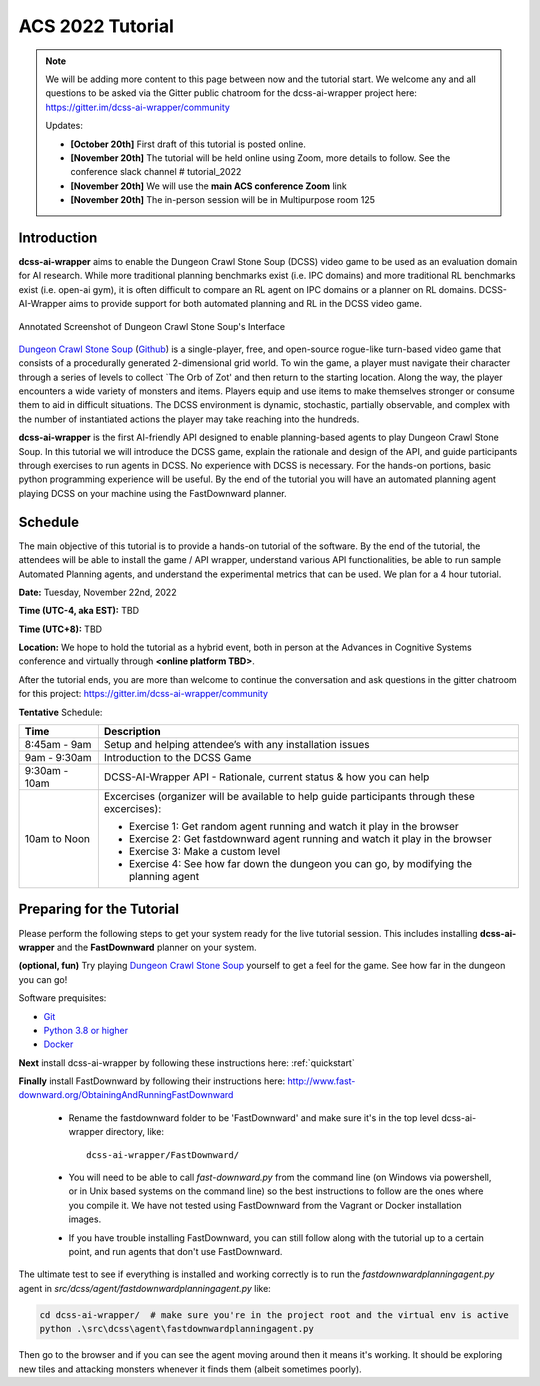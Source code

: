 *******************
ACS 2022 Tutorial
*******************

.. note:: We will be adding more content to this page between now and the tutorial start. We welcome any and all questions to be asked via the Gitter public chatroom for the dcss-ai-wrapper project here: `https://gitter.im/dcss-ai-wrapper/community <https://gitter.im/dcss-ai-wrapper/community>`_

    Updates:

    * **[October 20th]** First draft of this tutorial is posted online.
    * **[November 20th]** The tutorial will be held online using Zoom, more details to follow. See the conference slack channel  # tutorial_2022
    * **[November 20th]** We will use the **main ACS conference Zoom** link
    * **[November 20th]** The in-person session will be in Multipurpose room 125


Introduction
============
**dcss-ai-wrapper** aims to enable the Dungeon Crawl Stone Soup (DCSS) video game to be used as an evaluation domain
for AI research. While more traditional planning benchmarks exist (i.e. IPC domains) and more traditional RL
benchmarks exist (i.e. open-ai gym), it is often difficult to compare an RL agent on IPC domains or a planner
on RL domains. DCSS-AI-Wrapper aims to provide support for both automated planning and RL in the DCSS video game.

.. figure:: ../_static/annotated_interface_main_game.png
    :width: 600px
    :align: center
    :alt: Annotated Screenshot of DCSS
    :figclass: align-center

    Annotated Screenshot of Dungeon Crawl Stone Soup's Interface


`Dungeon Crawl Stone Soup <https://crawl.develz.org/>`_ (`Github <https://github.com/crawl/crawl>`_) is a single-player, free, and open-source rogue-like turn-based video game that consists
of a procedurally generated 2-dimensional grid world. To win the game, a player must navigate their character
through a series of levels to collect `The Orb of Zot' and then return to the starting location. Along the way,
the player encounters a wide variety of monsters and items. Players equip and use items to make themselves stronger
or consume them to aid in difficult situations. The DCSS environment is dynamic, stochastic, partially observable,
and complex with the number of instantiated actions the player may take reaching into the hundreds.

**dcss-ai-wrapper** is the first AI-friendly API designed to enable planning-based agents to play Dungeon Crawl Stone Soup.
In this tutorial we will introduce the DCSS game, explain the rationale and design of the API, and guide participants through
exercises to run agents in DCSS. No experience with DCSS is necessary. For the hands-on portions, basic python programming
experience will be useful. By the end of the tutorial you will have an automated planning agent playing DCSS on your machine
using the FastDownward planner.

Schedule
========
The main objective of this tutorial is to provide a hands-on tutorial of the software. By the end of the tutorial,
the attendees will be able to install the game / API wrapper, understand various API functionalities,
be able to run sample Automated Planning agents, and understand the experimental metrics that can be used.
We plan for a 4 hour tutorial.

**Date:** Tuesday, November 22nd, 2022

**Time (UTC-4, aka EST):** TBD

**Time (UTC+8):** TBD

**Location:** We hope to hold the tutorial as a hybrid event, both in person at the Advances in Cognitive Systems conference
and virtually through **<online platform TBD>**.

After the tutorial ends, you are more than welcome to continue the conversation and ask questions in the gitter chatroom
for this project: `https://gitter.im/dcss-ai-wrapper/community <https://gitter.im/dcss-ai-wrapper/community>`_

**Tentative** Schedule:

+---------------+-----------------------------------------------------------------------+
|   Time        | Description                                                           |
+===============+=======================================================================+
| 8:45am - 9am  | Setup and helping attendee’s with any installation issues             |
+---------------+-----------------------------------------------------------------------+
| 9am - 9:30am  |  Introduction to the DCSS Game                                        |
+---------------+-----------------------------------------------------------------------+
| 9:30am - 10am |  DCSS-AI-Wrapper API - Rationale, current status & how you can help   |
+---------------+-----------------------------------------------------------------------+
| 10am to Noon  | Excercises (organizer will be available to help guide participants    |
|               | through these excercises):                                            |
|               |                                                                       |
|               | * Exercise 1: Get random agent running and watch it play in the       |
|               |   browser                                                             |
|               | * Exercise 2: Get fastdownward agent running and watch it play in the |
|               |   browser                                                             |
|               | * Exercise 3: Make a custom level                                     |
|               | * Exercise 4: See how far down the dungeon you can go, by modifying   |
|               |   the planning agent                                                  |
+---------------+-----------------------------------------------------------------------+

Preparing for the Tutorial
==========================

Please perform the following steps to get your system ready for the live tutorial session. This includes installing
**dcss-ai-wrapper** and the **FastDownward** planner on your system.

**(optional, fun)** Try playing `Dungeon Crawl Stone Soup <https://crawl.develz.org/>`_ yourself to get a feel for the game. See how far in the dungeon you can go!

Software prequisites:

* `Git <https://git-scm.com/book/en/v2/Getting-Started-Installing-Git>`_
* `Python 3.8 or higher <https://www.python.org/downloads/>`_
* `Docker <https://docs.docker.com/get-docker/>`_

**Next** install dcss-ai-wrapper by following these instructions here: :ref:`quickstart`

**Finally** install FastDownward by following their instructions here: `http://www.fast-downward.org/ObtainingAndRunningFastDownward <http://www.fast-downward.org/ObtainingAndRunningFastDownward>`_

    * Rename the fastdownward folder to be 'FastDownward' and make sure it's in the top level dcss-ai-wrapper directory, like::

        dcss-ai-wrapper/FastDownward/

    * You will need to be able to call `fast-downward.py` from the command line (on Windows via powershell, or in Unix based systems on the command line) so the best
      instructions to follow are the ones where you compile it. We have not tested using FastDownward from the Vagrant
      or Docker installation images.

    * If you have trouble installing FastDownward, you can still follow along with the tutorial up to a certain point,
      and run agents that don't use FastDownward.


The ultimate test to see if everything is installed and working correctly is to run the `fastdownwardplanningagent.py` agent in `src/dcss/agent/fastdownwardplanningagent.py` like:


.. code-block:: console

    cd dcss-ai-wrapper/  # make sure you're in the project root and the virtual env is active
    python .\src\dcss\agent\fastdownwardplanningagent.py


Then go to the browser and if you can see the agent moving around then it means it's working. It should be exploring new
tiles and attacking monsters whenever it finds them (albeit sometimes poorly).
